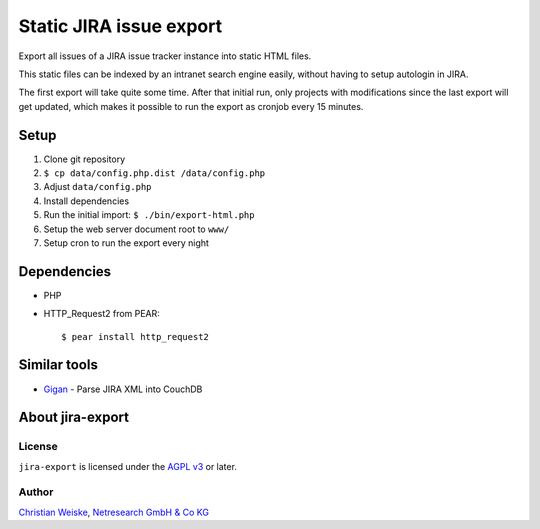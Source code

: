 ************************
Static JIRA issue export
************************

Export all issues of a JIRA issue tracker instance into static
HTML files.

This static files can be indexed by an intranet search engine
easily, without having to setup autologin in JIRA.

The first export will take quite some time.
After that initial run, only projects with modifications since the last
export will get updated, which makes it possible to run the export
as cronjob every 15 minutes.

=====
Setup
=====
#. Clone git repository
#. ``$ cp data/config.php.dist /data/config.php``
#. Adjust ``data/config.php``
#. Install dependencies
#. Run the initial import: ``$ ./bin/export-html.php``
#. Setup the web server document root to ``www/``
#. Setup cron to run the export every night


============
Dependencies
============

* PHP
* HTTP_Request2 from PEAR::

    $ pear install http_request2


=============
Similar tools
=============

* `Gigan`__ - Parse JIRA XML into CouchDB

__ https://github.com/janl/gigan


=================
About jira-export
=================

License
=======
``jira-export`` is licensed under the `AGPL v3`__ or later.

__ http://www.gnu.org/licenses/agpl


Author
======
`Christian Weiske`__, `Netresearch GmbH & Co KG`__

__ mailto:christian.weiske@netresearch.de
__ http://www.netresearch.de/
